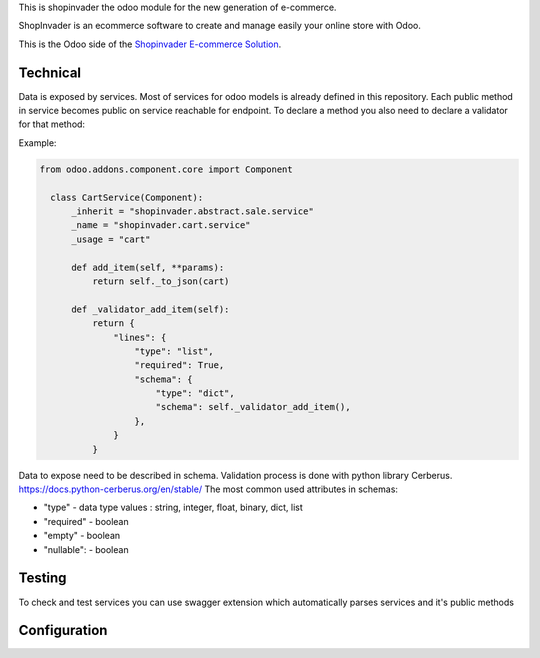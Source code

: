 This is shopinvader the odoo module for the new generation of e-commerce.

ShopInvader is an ecommerce software to create and manage easily your online store with Odoo.

This is the Odoo side of the `Shopinvader E-commerce Solution`_.

.. _Shopinvader E-commerce Solution: https://shopinvader.com

Technical
~~~~~~~~~

Data is exposed by services. Most of services for odoo models is already defined in this repository.
Each public method in service becomes public on service reachable for endpoint.
To declare a method you also need to declare a validator for that method:

Example:

.. code-block:: python

  from odoo.addons.component.core import Component

    class CartService(Component):
        _inherit = "shopinvader.abstract.sale.service"
        _name = "shopinvader.cart.service"
        _usage = "cart"

        def add_item(self, **params):
            return self._to_json(cart)

        def _validator_add_item(self):
            return {
                "lines": {
                    "type": "list",
                    "required": True,
                    "schema": {
                        "type": "dict",
                        "schema": self._validator_add_item(),
                    },
                }
            }

Data to expose need to be described in schema. Validation process is done with python library Cerberus.
https://docs.python-cerberus.org/en/stable/
The most common used attributes in schemas:

- "type" - data type values : string, integer, float, binary, dict, list
- "required" - boolean
- "empty" - boolean
- "nullable": - boolean

Testing
~~~~~~~

To check and test services you can use swagger extension which automatically parses services and it's public methods



Configuration
~~~~~~~~~~~~~
